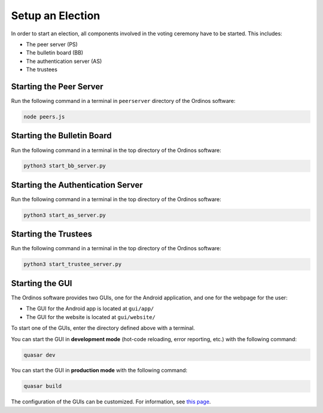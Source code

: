 =================
Setup an Election
=================

In order to start an election, all components involved in the voting
ceremony have to be started. This includes:

* The peer server (PS)
* The bulletin board (BB)
* The authentication server (AS)
* The trustees


Starting the Peer Server
~~~~~~~~~~~~~~~~~~~~~~~~

Run the following command in a terminal in ``peerserver`` directory of
the Ordinos software:

.. code-block:: bash

    node peers.js


Starting the Bulletin Board
~~~~~~~~~~~~~~~~~~~~~~~~~~~

Run the following command in a terminal in the top directory of the
Ordinos software:

.. code-block:: bash

    python3 start_bb_server.py


Starting the Authentication Server
~~~~~~~~~~~~~~~~~~~~~~~~~~~~~~~~~~

Run the following command in a terminal in the top directory of the
Ordinos software:

.. code-block:: bash

    python3 start_as_server.py


Starting the Trustees
~~~~~~~~~~~~~~~~~~~~~

Run the following command in a terminal in the top directory of the
Ordinos software:

.. code-block:: bash

    python3 start_trustee_server.py


Starting the GUI
~~~~~~~~~~~~~~~~

The Ordinos software provides two GUIs, one for the Android
application, and one for the webpage for the user:

* The GUI for the Android app is located at ``gui/app/``
* The GUI for the website is located at ``gui/website/``

To start one of the GUIs, enter the directory defined above with a
terminal.

You can start the GUI in **development mode** (hot-code reloading,
error reporting, etc.) with the following command:

.. code-block:: bash

    quasar dev

You can start the GUI in **production mode** with the following
command:

.. code-block:: bash

    quasar build

The configuration of the GUIs can be customized. For information, see
`this page <https://quasar.dev/quasar-cli/quasar-conf-js>`_.
